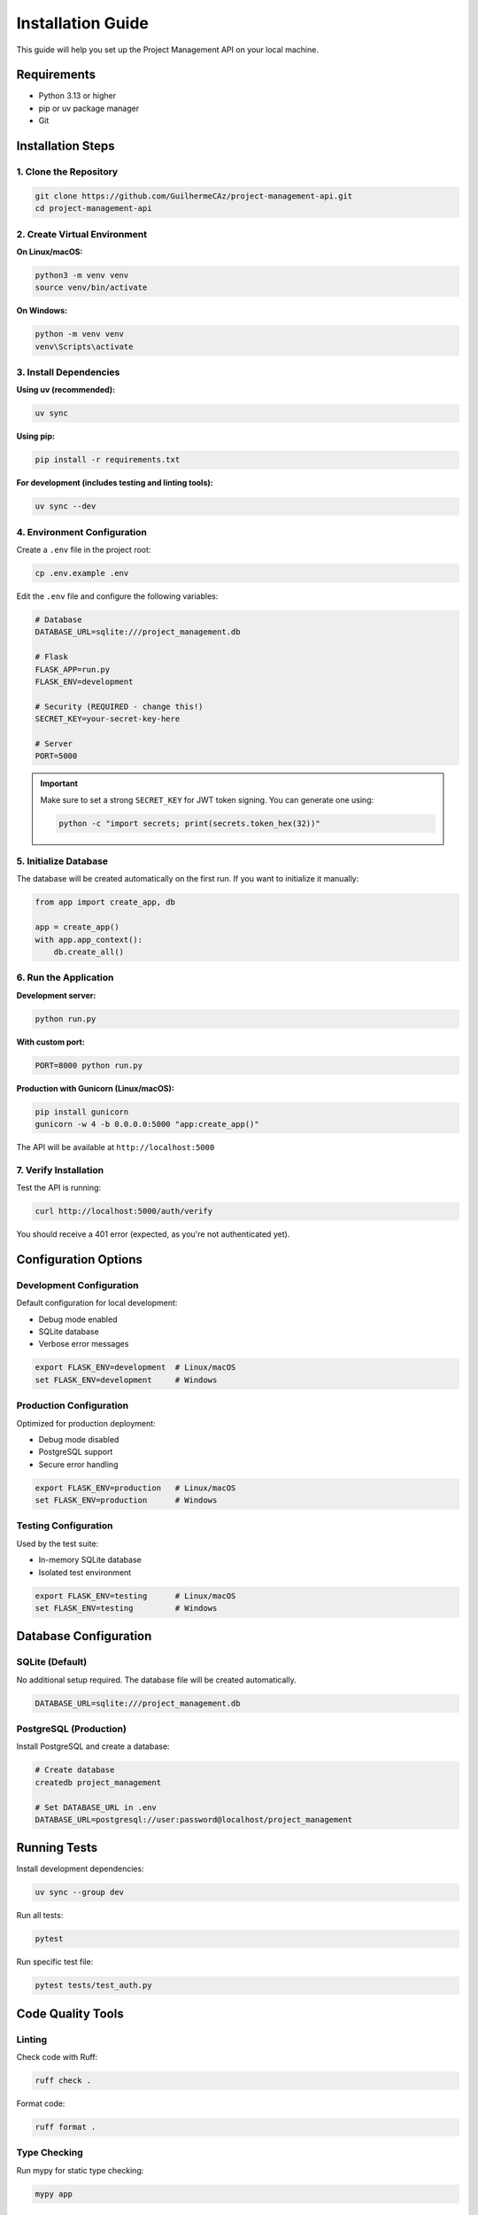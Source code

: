 Installation Guide
==================

This guide will help you set up the Project Management API on your local machine.

Requirements
------------

* Python 3.13 or higher
* pip or uv package manager
* Git

Installation Steps
------------------

1. Clone the Repository
~~~~~~~~~~~~~~~~~~~~~~~

.. code-block:: bash

   git clone https://github.com/GuilhermeCAz/project-management-api.git
   cd project-management-api

2. Create Virtual Environment
~~~~~~~~~~~~~~~~~~~~~~~~~~~~~~

**On Linux/macOS:**

.. code-block:: bash

   python3 -m venv venv
   source venv/bin/activate

**On Windows:**

.. code-block:: bash

   python -m venv venv
   venv\Scripts\activate

3. Install Dependencies
~~~~~~~~~~~~~~~~~~~~~~~

**Using uv (recommended):**

.. code-block:: bash

   uv sync

**Using pip:**

.. code-block:: bash

   pip install -r requirements.txt

**For development (includes testing and linting tools):**

.. code-block:: bash

   uv sync --dev

4. Environment Configuration
~~~~~~~~~~~~~~~~~~~~~~~~~~~~~

Create a ``.env`` file in the project root:

.. code-block:: bash

   cp .env.example .env

Edit the ``.env`` file and configure the following variables:

.. code-block:: bash

   # Database
   DATABASE_URL=sqlite:///project_management.db

   # Flask
   FLASK_APP=run.py
   FLASK_ENV=development

   # Security (REQUIRED - change this!)
   SECRET_KEY=your-secret-key-here

   # Server
   PORT=5000

.. important::
   Make sure to set a strong ``SECRET_KEY`` for JWT token signing. You can generate one using:

   .. code-block:: bash

      python -c "import secrets; print(secrets.token_hex(32))"

5. Initialize Database
~~~~~~~~~~~~~~~~~~~~~~

The database will be created automatically on the first run. If you want to initialize it manually:

.. code-block:: python

   from app import create_app, db

   app = create_app()
   with app.app_context():
       db.create_all()

6. Run the Application
~~~~~~~~~~~~~~~~~~~~~~

**Development server:**

.. code-block:: bash

   python run.py

**With custom port:**

.. code-block:: bash

   PORT=8000 python run.py

**Production with Gunicorn (Linux/macOS):**

.. code-block:: bash

   pip install gunicorn
   gunicorn -w 4 -b 0.0.0.0:5000 "app:create_app()"

The API will be available at ``http://localhost:5000``

7. Verify Installation
~~~~~~~~~~~~~~~~~~~~~~~

Test the API is running:

.. code-block:: bash

   curl http://localhost:5000/auth/verify

You should receive a 401 error (expected, as you're not authenticated yet).

Configuration Options
---------------------

Development Configuration
~~~~~~~~~~~~~~~~~~~~~~~~~~

Default configuration for local development:

* Debug mode enabled
* SQLite database
* Verbose error messages

.. code-block:: bash

   export FLASK_ENV=development  # Linux/macOS
   set FLASK_ENV=development     # Windows

Production Configuration
~~~~~~~~~~~~~~~~~~~~~~~~~

Optimized for production deployment:

* Debug mode disabled
* PostgreSQL support
* Secure error handling

.. code-block:: bash

   export FLASK_ENV=production   # Linux/macOS
   set FLASK_ENV=production      # Windows

Testing Configuration
~~~~~~~~~~~~~~~~~~~~~

Used by the test suite:

* In-memory SQLite database
* Isolated test environment

.. code-block:: bash

   export FLASK_ENV=testing      # Linux/macOS
   set FLASK_ENV=testing         # Windows

Database Configuration
----------------------

SQLite (Default)
~~~~~~~~~~~~~~~~

No additional setup required. The database file will be created automatically.

.. code-block:: bash

   DATABASE_URL=sqlite:///project_management.db

PostgreSQL (Production)
~~~~~~~~~~~~~~~~~~~~~~~

Install PostgreSQL and create a database:

.. code-block:: bash

   # Create database
   createdb project_management

   # Set DATABASE_URL in .env
   DATABASE_URL=postgresql://user:password@localhost/project_management

Running Tests
-------------

Install development dependencies:

.. code-block:: bash

   uv sync --group dev

Run all tests:

.. code-block:: bash

   pytest

Run specific test file:

.. code-block:: bash

   pytest tests/test_auth.py

Code Quality Tools
------------------

Linting
~~~~~~~

Check code with Ruff:

.. code-block:: bash

   ruff check .

Format code:

.. code-block:: bash

   ruff format .

Type Checking
~~~~~~~~~~~~~

Run mypy for static type checking:

.. code-block:: bash

   mypy app

Building Documentation
----------------------

Install Sphinx (included in dev dependencies):

.. code-block:: bash

   cd docs

**On Linux/macOS:**

.. code-block:: bash

   make html

**On Windows:**

.. code-block:: bash

   make.bat html

View the documentation:

.. code-block:: bash

   # Linux/macOS
   open _build/html/index.html

   # Windows
   start _build\html\index.html

Troubleshooting
---------------

Port Already in Use
~~~~~~~~~~~~~~~~~~~

If port 5000 is already in use:

.. code-block:: bash

   PORT=8000 python run.py

Database Locked Error
~~~~~~~~~~~~~~~~~~~~~

SQLite database is locked (common in development):

.. code-block:: bash

   # Remove the database file and restart
   rm project_management.db
   python run.py

Import Errors
~~~~~~~~~~~~~

If you encounter import errors, make sure you're in the project root and have activated the virtual environment:

.. code-block:: bash

   # Activate virtual environment
   source venv/bin/activate  # Linux/macOS
   venv\Scripts\activate     # Windows

   # Reinstall in editable mode
   uv sync

Permission Denied
~~~~~~~~~~~~~~~~~

On Linux/macOS, if you get permission errors:

.. code-block:: bash

   # Make run.py executable
   chmod +x run.py

   # Or run with python explicitly
   python run.py

Next Steps
----------

* Read the :doc:`authentication` guide to learn about JWT tokens
* Explore the :doc:`api_overview` for detailed endpoint documentation
* Check out :doc:`design_rationale` to understand architectural decisions
* Import the Postman collection for API testing
